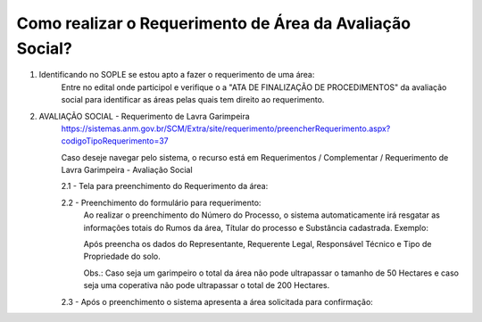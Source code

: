 ﻿Como realizar o Requerimento de Área da Avaliação Social? 
====================================================

1. Identificando no SOPLE se estou apto a fazer o requerimento de uma área:
	Entre no edital onde participol e verifique o a "ATA DE FINALIZAÇÃO DE PROCEDIMENTOS" da avaliação social para identificar as áreas pelas quais tem direito ao requerimento.
	
2. AVALIAÇÃO SOCIAL - Requerimento de Lavra Garimpeira   
	https://sistemas.anm.gov.br/SCM/Extra/site/requerimento/preencherRequerimento.aspx?codigoTipoRequerimento=37
	
	Caso deseje navegar pelo sistema, o recurso está em Requerimentos / Complementar / Requerimento de Lavra Garimpeira - Avaliação Social
		
	.. image:: ../imagens/8.3SCMPreRequerimentoAvaliacaoSocial.png
	
	2.1 - Tela para preenchimento do Requerimento da área:
	
	.. image:: ../imagens/8.3SCMRequerimentoAvaliacaoSocialTela.png
	
	2.2 - Preenchimento do formulário para requerimento:
		Ao realizar o preenchimento do Número do Processo, o sistema automaticamente irá resgatar as informações totais do Rumos da área, Títular do processo e Substância cadastrada.
		Exemplo:
		
		.. image:: ../imagens/8.3SCMRequerimentoAvaliacaoSocialPreenchidoProcesso.png
	
		Após preencha os dados do Representante, Requerente Legal, Responsável Técnico e Tipo de Propriedade do solo.

		Obs.: Caso seja um garimpeiro o total da área não pode ultrapassar o tamanho de 50 Hectares e caso seja uma coperativa não pode ultrapassar o total de 200 Hectares.
	
	2.3 - Após o preenchimento o sistema apresenta a área solicitada para confirmação:
	
	.. image:: ../imagens/8.3SCMRequerimentoAvaliacaoSocialAreaSolicitada.png
	